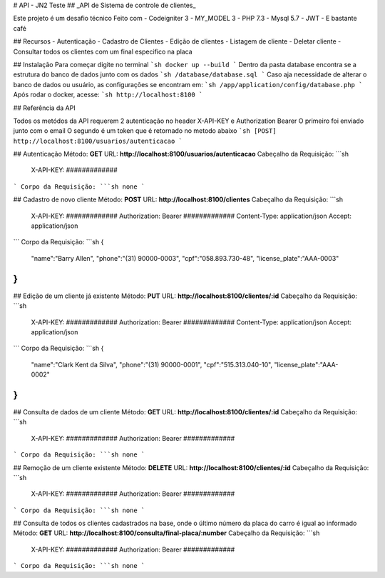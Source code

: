 #  API - JN2 Teste
## _API de Sistema de controle de clientes_

Este projeto é um desafio técnico
Feito com
- Codeigniter 3
- MY_MODEL 3
- PHP 7.3
- Mysql 5.7
- JWT
- E bastante café

## Recursos
- Autenticação
- Cadastro de Clientes
- Edição de clientes
- Listagem de cliente
- Deletar cliente
- Consultar todos os clientes com um final especifico na placa

## Instalação
Para começar digite no terminal
```sh
docker up --build
```
Dentro da pasta database encontra se a estrutura do banco de dados junto com os dados
```sh
/database/database.sql
```
Caso aja necessidade de alterar o banco de dados ou usuário, as configurações se encontram em:
```sh
/app/application/config/database.php
```
Após rodar o docker, acesse:
```sh
http://localhost:8100
```

## Referência da API

Todos os metódos da API requerem 2 autenticação no header
X-API-KEY e Authorization Bearer
O primeiro foi enviado junto com o email
O segundo é um token que é retornado no metodo abaixo
```sh
[POST] http://localhost:8100/usuarios/autenticacao
```

## Autenticação
Método: **GET**
URL: **http://localhost:8100/usuarios/autenticacao**
Cabeçalho da Requisição:
```sh
    X-API-KEY: #############
```
Corpo da Requisição:
```sh
none
```

## Cadastro de novo cliente
Método: **POST**
URL: **http://localhost:8100/clientes**
Cabeçalho da Requisição:
```sh
    X-API-KEY: #############
    Authorization: Bearer #############
    Content-Type: application/json
    Accept: application/json
```
Corpo da Requisição:
```sh
{
    "name":"Barry Allen",
    "phone":"(31) 90000-0003",
    "cpf":"058.893.730-48",
    "license_plate":"AAA-0003"
}
```

## Edição de um cliente já existente
Método: **PUT**
URL: **http://localhost:8100/clientes/:id**
Cabeçalho da Requisição:
```sh
    X-API-KEY: #############
    Authorization: Bearer #############
    Content-Type: application/json
    Accept: application/json
```
Corpo da Requisição:
```sh
{
    "name":"Clark Kent da Silva",
    "phone":"(31) 90000-0001",
    "cpf":"515.313.040-10",
    "license_plate":"AAA-0002"
}
```

## Consulta de dados de um cliente
Método: **GET**
URL: **http://localhost:8100/clientes/:id**
Cabeçalho da Requisição:
```sh
    X-API-KEY: #############
    Authorization: Bearer #############

```
Corpo da Requisição:
```sh
none
```

## Remoção de um cliente existente
Método: **DELETE**
URL: **http://localhost:8100/clientes/:id**
Cabeçalho da Requisição:
```sh
    X-API-KEY: #############
    Authorization: Bearer #############

```
Corpo da Requisição:
```sh
none
```

## Consulta de todos os clientes cadastrados na base, onde o último número da placa do carro é igual ao informado
Método: **GET**
URL: **http://localhost:8100/consulta/final-placa/:number**
Cabeçalho da Requisição:
```sh
    X-API-KEY: #############
    Authorization: Bearer #############
```
Corpo da Requisição:
```sh
none
```